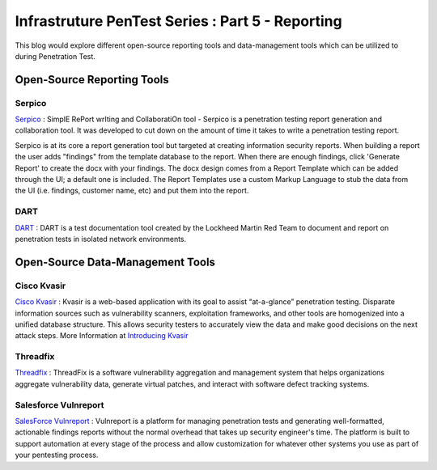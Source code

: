 *************************************************
Infrastruture PenTest Series : Part 5 - Reporting
*************************************************

This blog would explore different open-source reporting tools and data-management tools which can be utilized to during Penetration Test.

Open-Source Reporting Tools
---------------------------

Serpico
^^^^^^^

`Serpico <https://github.com/SerpicoProject/Serpico>`_ : SimplE RePort wrIting and CollaboratiOn tool - Serpico is a penetration testing report generation and collaboration tool. It was developed to cut down on the amount of time it takes to write a penetration testing report. 

Serpico is at its core a report generation tool but targeted at creating information security reports. When building a report the user adds "findings" from the template database to the report. When there are enough findings, click 'Generate Report' to create the docx with your findings. The docx design comes from a Report Template which can be added through the UI; a default one is included. The Report Templates use a custom Markup Language to stub the data from the UI (i.e. findings, customer name, etc) and put them into the report.

DART
^^^^

`DART <https://github.com/lmco/dart/blob/master/README.md>`_ : DART is a test documentation tool created by the Lockheed Martin Red Team to document and report on penetration tests in isolated network environments.

Open-Source Data-Management Tools
---------------------------------

Cisco Kvasir
^^^^^^^^^^^^

`Cisco Kvasir <https://github.com/KvasirSecurity/Kvasir>`_ : Kvasir is a web-based application with its goal to assist “at-a-glance” penetration testing. Disparate information sources such as vulnerability scanners, exploitation frameworks, and other tools are homogenized into a unified database structure. This allows security testers to accurately view the data and make good decisions on the next attack steps. More Information at `Introducing Kvasir <https://blogs.cisco.com/security/introducing-kvasir>`_ 

Threadfix
^^^^^^^^^

`Threadfix <https://github.com/denimgroup/threadfix>`_ : ThreadFix is a software vulnerability aggregation and management system that helps organizations aggregate vulnerability data, generate virtual patches, and interact with software defect tracking systems.

Salesforce Vulnreport
^^^^^^^^^^^^^^^^^^^^^

`SalesForce Vulnreport <https://github.com/salesforce/vulnreport>`_ : Vulnreport is a platform for managing penetration tests and generating well-formatted, actionable findings reports without the normal overhead that takes up security engineer's time. The platform is built to support automation at every stage of the process and allow customization for whatever other systems you use as part of your pentesting process.
